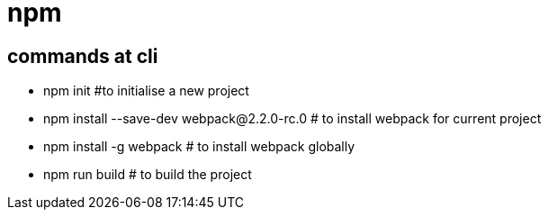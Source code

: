 = npm

== commands at cli

* npm init      #to initialise a new project
* npm install --save-dev webpack@2.2.0-rc.0         # to install webpack for current project
* npm install -g webpack                            # to install webpack globally
* npm run build                                     # to build the project